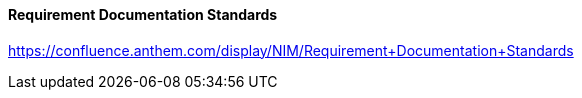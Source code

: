 ==== Requirement Documentation Standards
https://confluence.anthem.com/display/NIM/Requirement+Documentation+Standards
